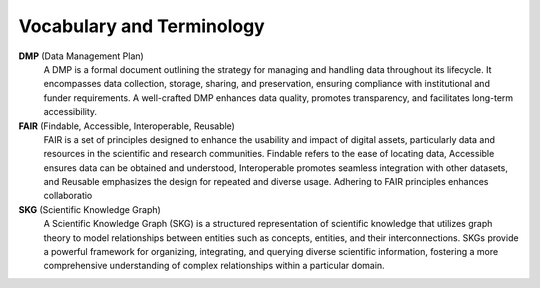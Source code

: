 Vocabulary and Terminology
==========================

**DMP** (Data Management Plan)
    A DMP is a formal document outlining the strategy for managing and handling data throughout its lifecycle. It encompasses data collection, storage, sharing, and preservation, ensuring compliance with institutional and funder requirements. A well-crafted DMP enhances data quality, promotes transparency, and facilitates long-term accessibility.

**FAIR** (Findable, Accessible, Interoperable, Reusable)
    FAIR is a set of principles designed to enhance the usability and impact of digital assets, particularly data and resources in the scientific and research communities. Findable refers to the ease of locating data, Accessible ensures data can be obtained and understood, Interoperable promotes seamless integration with other datasets, and Reusable emphasizes the design for repeated and diverse usage. Adhering to FAIR principles enhances collaboratio

**SKG** (Scientific Knowledge Graph)
    A Scientific Knowledge Graph (SKG) is a structured representation of scientific knowledge that utilizes graph theory to model relationships between entities such as concepts, entities, and their interconnections. SKGs provide a powerful framework for organizing, integrating, and querying diverse scientific information, fostering a more comprehensive understanding of complex relationships within a particular domain.
